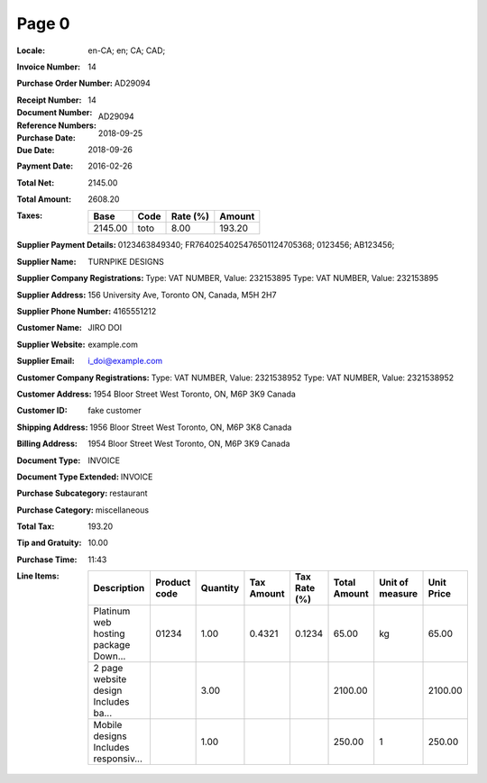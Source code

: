 Page 0
------
:Locale: en-CA; en; CA; CAD;
:Invoice Number: 14
:Purchase Order Number: AD29094
:Receipt Number:
:Document Number: 14
:Reference Numbers: AD29094
:Purchase Date: 2018-09-25
:Due Date: 2018-09-26
:Payment Date: 2016-02-26
:Total Net: 2145.00
:Total Amount: 2608.20
:Taxes:
  +---------------+--------+----------+---------------+
  | Base          | Code   | Rate (%) | Amount        |
  +===============+========+==========+===============+
  | 2145.00       | toto   | 8.00     | 193.20        |
  +---------------+--------+----------+---------------+
:Supplier Payment Details: 0123463849340; FR7640254025476501124705368; 0123456; AB123456;
:Supplier Name: TURNPIKE DESIGNS
:Supplier Company Registrations: Type: VAT NUMBER, Value: 232153895
                                 Type: VAT NUMBER, Value: 232153895
:Supplier Address: 156 University Ave, Toronto ON, Canada, M5H 2H7
:Supplier Phone Number: 4165551212
:Customer Name: JIRO DOI
:Supplier Website: example.com
:Supplier Email: i_doi@example.com
:Customer Company Registrations: Type: VAT NUMBER, Value: 2321538952
                                 Type: VAT NUMBER, Value: 2321538952
:Customer Address: 1954 Bloor Street West Toronto, ON, M6P 3K9 Canada
:Customer ID: fake customer
:Shipping Address: 1956 Bloor Street West Toronto, ON, M6P 3K8 Canada
:Billing Address: 1954 Bloor Street West Toronto, ON, M6P 3K9 Canada
:Document Type: INVOICE
:Document Type Extended: INVOICE
:Purchase Subcategory: restaurant
:Purchase Category: miscellaneous
:Total Tax: 193.20
:Tip and Gratuity: 10.00
:Purchase Time: 11:43
:Line Items:
  +--------------------------------------+--------------+----------+------------+--------------+--------------+-----------------+------------+
  | Description                          | Product code | Quantity | Tax Amount | Tax Rate (%) | Total Amount | Unit of measure | Unit Price |
  +======================================+==============+==========+============+==============+==============+=================+============+
  | Platinum web hosting package Down... | 01234        | 1.00     | 0.4321     | 0.1234       | 65.00        | kg              | 65.00      |
  +--------------------------------------+--------------+----------+------------+--------------+--------------+-----------------+------------+
  | 2 page website design Includes ba... |              | 3.00     |            |              | 2100.00      |                 | 2100.00    |
  +--------------------------------------+--------------+----------+------------+--------------+--------------+-----------------+------------+
  | Mobile designs Includes responsiv... |              | 1.00     |            |              | 250.00       | 1               | 250.00     |
  +--------------------------------------+--------------+----------+------------+--------------+--------------+-----------------+------------+
